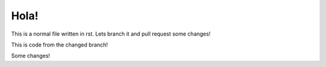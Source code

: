 *****
Hola!
*****

This is a normal file written in rst. Lets branch it and pull request some changes!

This is code from the changed branch!

Some changes!